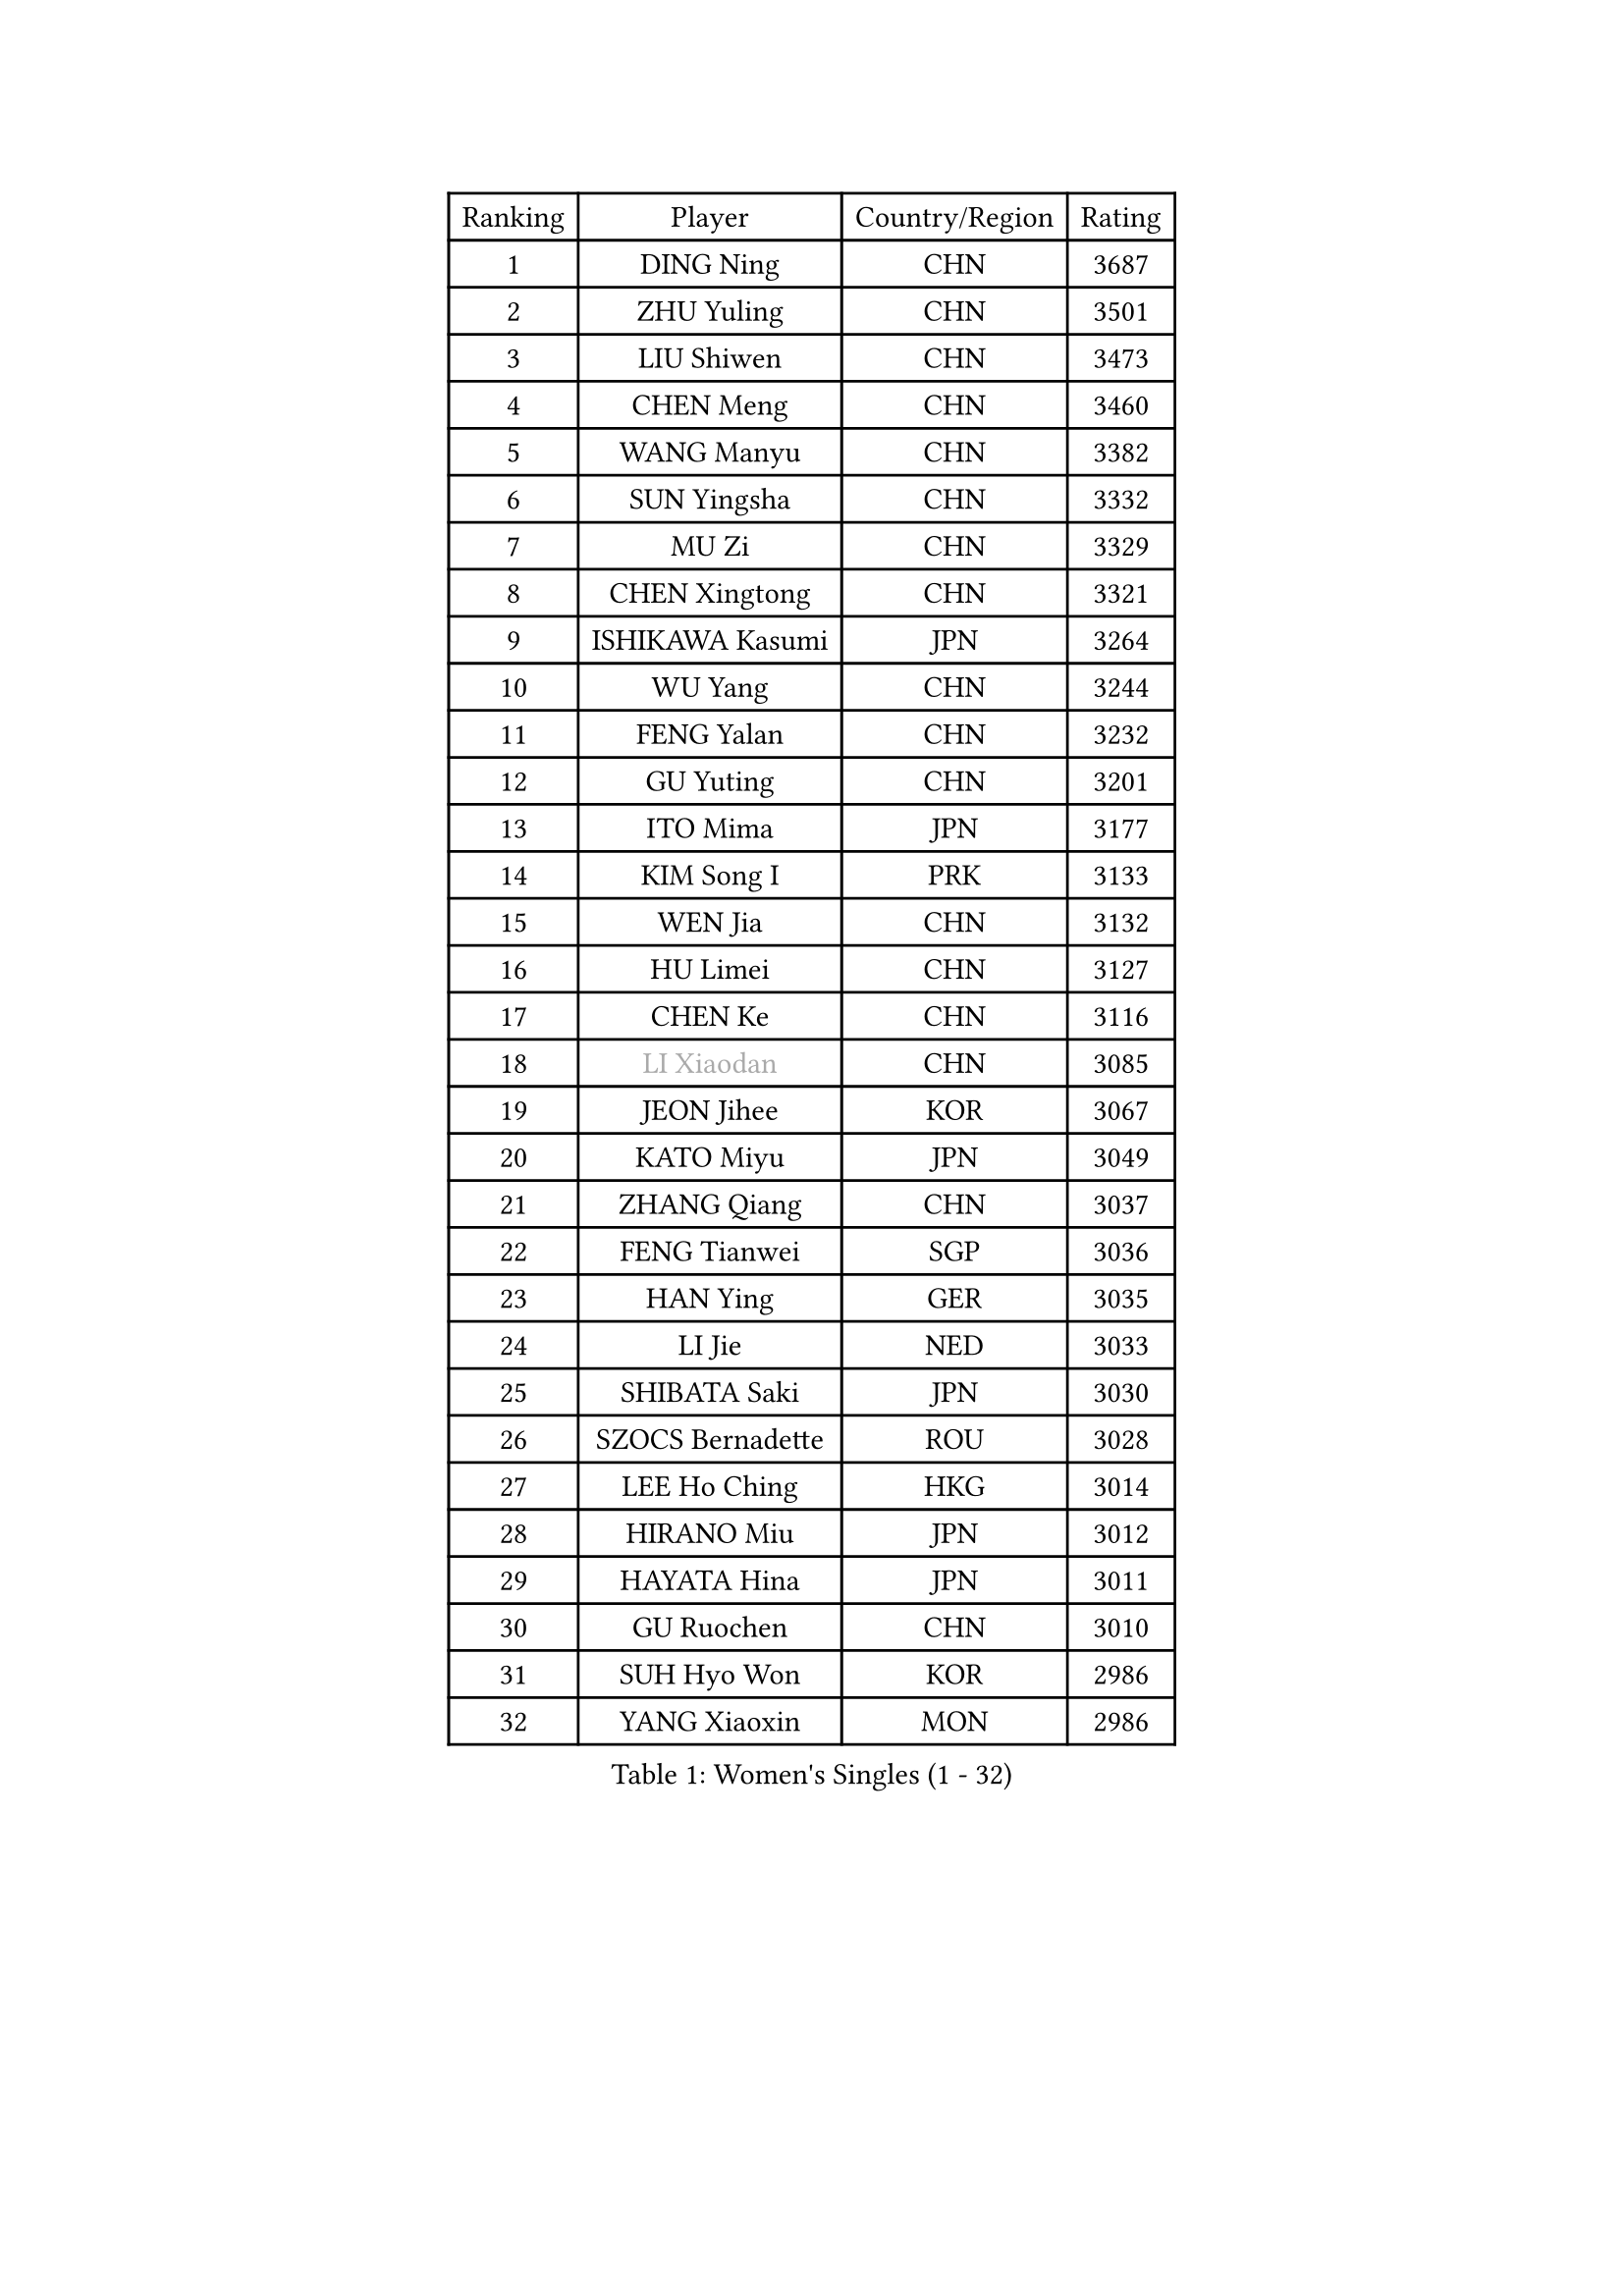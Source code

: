 
#set text(font: ("Courier New", "NSimSun"))
#figure(
  caption: "Women's Singles (1 - 32)",
    table(
      columns: 4,
      [Ranking], [Player], [Country/Region], [Rating],
      [1], [DING Ning], [CHN], [3687],
      [2], [ZHU Yuling], [CHN], [3501],
      [3], [LIU Shiwen], [CHN], [3473],
      [4], [CHEN Meng], [CHN], [3460],
      [5], [WANG Manyu], [CHN], [3382],
      [6], [SUN Yingsha], [CHN], [3332],
      [7], [MU Zi], [CHN], [3329],
      [8], [CHEN Xingtong], [CHN], [3321],
      [9], [ISHIKAWA Kasumi], [JPN], [3264],
      [10], [WU Yang], [CHN], [3244],
      [11], [FENG Yalan], [CHN], [3232],
      [12], [GU Yuting], [CHN], [3201],
      [13], [ITO Mima], [JPN], [3177],
      [14], [KIM Song I], [PRK], [3133],
      [15], [WEN Jia], [CHN], [3132],
      [16], [HU Limei], [CHN], [3127],
      [17], [CHEN Ke], [CHN], [3116],
      [18], [#text(gray, "LI Xiaodan")], [CHN], [3085],
      [19], [JEON Jihee], [KOR], [3067],
      [20], [KATO Miyu], [JPN], [3049],
      [21], [ZHANG Qiang], [CHN], [3037],
      [22], [FENG Tianwei], [SGP], [3036],
      [23], [HAN Ying], [GER], [3035],
      [24], [LI Jie], [NED], [3033],
      [25], [SHIBATA Saki], [JPN], [3030],
      [26], [SZOCS Bernadette], [ROU], [3028],
      [27], [LEE Ho Ching], [HKG], [3014],
      [28], [HIRANO Miu], [JPN], [3012],
      [29], [HAYATA Hina], [JPN], [3011],
      [30], [GU Ruochen], [CHN], [3010],
      [31], [SUH Hyo Won], [KOR], [2986],
      [32], [YANG Xiaoxin], [MON], [2986],
    )
  )#pagebreak()

#set text(font: ("Courier New", "NSimSun"))
#figure(
  caption: "Women's Singles (33 - 64)",
    table(
      columns: 4,
      [Ranking], [Player], [Country/Region], [Rating],
      [33], [DOO Hoi Kem], [HKG], [2980],
      [34], [CHEN Szu-Yu], [TPE], [2965],
      [35], [HU Melek], [TUR], [2964],
      [36], [CHE Xiaoxi], [CHN], [2960],
      [37], [JIANG Huajun], [HKG], [2959],
      [38], [POLCANOVA Sofia], [AUT], [2957],
      [39], [HE Zhuojia], [CHN], [2954],
      [40], [LANG Kristin], [GER], [2943],
      [41], [LI Qian], [POL], [2936],
      [42], [CHENG I-Ching], [TPE], [2935],
      [43], [MONTEIRO DODEAN Daniela], [ROU], [2934],
      [44], [#text(gray, "KIM Kyungah")], [KOR], [2933],
      [45], [SAMARA Elizabeta], [ROU], [2931],
      [46], [SUN Mingyang], [CHN], [2931],
      [47], [LIU Jia], [AUT], [2929],
      [48], [SHAN Xiaona], [GER], [2928],
      [49], [#text(gray, "SHENG Dandan")], [CHN], [2920],
      [50], [YU Fu], [POR], [2916],
      [51], [CHOI Hyojoo], [KOR], [2913],
      [52], [LIU Xi], [CHN], [2907],
      [53], [ANDO Minami], [JPN], [2906],
      [54], [ZENG Jian], [SGP], [2903],
      [55], [HASHIMOTO Honoka], [JPN], [2902],
      [56], [LI Jiao], [NED], [2899],
      [57], [POTA Georgina], [HUN], [2898],
      [58], [HAMAMOTO Yui], [JPN], [2892],
      [59], [#text(gray, "TIE Yana")], [HKG], [2891],
      [60], [MORI Sakura], [JPN], [2884],
      [61], [SATO Hitomi], [JPN], [2883],
      [62], [SOO Wai Yam Minnie], [HKG], [2882],
      [63], [YU Mengyu], [SGP], [2873],
      [64], [LI Jiayi], [CHN], [2871],
    )
  )#pagebreak()

#set text(font: ("Courier New", "NSimSun"))
#figure(
  caption: "Women's Singles (65 - 96)",
    table(
      columns: 4,
      [Ranking], [Player], [Country/Region], [Rating],
      [65], [NI Xia Lian], [LUX], [2867],
      [66], [YANG Ha Eun], [KOR], [2863],
      [67], [ZHANG Rui], [CHN], [2860],
      [68], [LIU Gaoyang], [CHN], [2859],
      [69], [CHA Hyo Sim], [PRK], [2856],
      [70], [LI Fen], [SWE], [2852],
      [71], [EKHOLM Matilda], [SWE], [2847],
      [72], [MIKHAILOVA Polina], [RUS], [2844],
      [73], [ZHOU Yihan], [SGP], [2838],
      [74], [MORIZONO Mizuki], [JPN], [2837],
      [75], [MAEDA Miyu], [JPN], [2835],
      [76], [ZHANG Mo], [CAN], [2830],
      [77], [LIU Fei], [CHN], [2826],
      [78], [NAGASAKI Miyu], [JPN], [2824],
      [79], [MORIZONO Misaki], [JPN], [2823],
      [80], [LEE Zion], [KOR], [2818],
      [81], [SAWETTABUT Suthasini], [THA], [2817],
      [82], [MATSUZAWA Marina], [JPN], [2812],
      [83], [WINTER Sabine], [GER], [2808],
      [84], [HUANG Yi-Hua], [TPE], [2797],
      [85], [SOLJA Petrissa], [GER], [2794],
      [86], [SHIOMI Maki], [JPN], [2794],
      [87], [CHENG Hsien-Tzu], [TPE], [2793],
      [88], [LIN Chia-Hui], [TPE], [2772],
      [89], [WANG Yidi], [CHN], [2772],
      [90], [#text(gray, "RI Mi Gyong")], [PRK], [2770],
      [91], [DIAZ Adriana], [PUR], [2767],
      [92], [#text(gray, "CHOI Moonyoung")], [KOR], [2757],
      [93], [#text(gray, "SONG Maeum")], [KOR], [2755],
      [94], [MITTELHAM Nina], [GER], [2753],
      [95], [VOROBEVA Olga], [RUS], [2753],
      [96], [PARTYKA Natalia], [POL], [2749],
    )
  )#pagebreak()

#set text(font: ("Courier New", "NSimSun"))
#figure(
  caption: "Women's Singles (97 - 128)",
    table(
      columns: 4,
      [Ranking], [Player], [Country/Region], [Rating],
      [97], [KHETKHUAN Tamolwan], [THA], [2743],
      [98], [EERLAND Britt], [NED], [2742],
      [99], [XIAO Maria], [ESP], [2741],
      [100], [HAPONOVA Hanna], [UKR], [2741],
      [101], [PAVLOVICH Viktoria], [BLR], [2739],
      [102], [LIN Ye], [SGP], [2735],
      [103], [NG Wing Nam], [HKG], [2731],
      [104], [CHOE Hyon Hwa], [PRK], [2730],
      [105], [YOON Hyobin], [KOR], [2729],
      [106], [MESHREF Dina], [EGY], [2729],
      [107], [SASAO Asuka], [JPN], [2727],
      [108], [#text(gray, "VACENOVSKA Iveta")], [CZE], [2726],
      [109], [DIACONU Adina], [ROU], [2719],
      [110], [NOSKOVA Yana], [RUS], [2719],
      [111], [KIHARA Miyuu], [JPN], [2716],
      [112], [PESOTSKA Margaryta], [UKR], [2705],
      [113], [PROKHOROVA Yulia], [RUS], [2701],
      [114], [SO Eka], [JPN], [2698],
      [115], [LEE Eunhye], [KOR], [2697],
      [116], [KATO Kyoka], [JPN], [2696],
      [117], [SHAO Jieni], [POR], [2694],
      [118], [LIU Xin], [CHN], [2689],
      [119], [SABITOVA Valentina], [RUS], [2687],
      [120], [ZHANG Sofia-Xuan], [ESP], [2682],
      [121], [PASKAUSKIENE Ruta], [LTU], [2681],
      [122], [ODO Satsuki], [JPN], [2674],
      [123], [MADARASZ Dora], [HUN], [2674],
      [124], [DOLGIKH Maria], [RUS], [2673],
      [125], [BALAZOVA Barbora], [SVK], [2672],
      [126], [JI Eunchae], [KOR], [2670],
      [127], [ZHANG Lily], [USA], [2670],
      [128], [SUN Jiayi], [CRO], [2670],
    )
  )